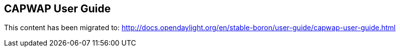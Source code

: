 == CAPWAP User Guide

This content has been migrated to: http://docs.opendaylight.org/en/stable-boron/user-guide/capwap-user-guide.html
